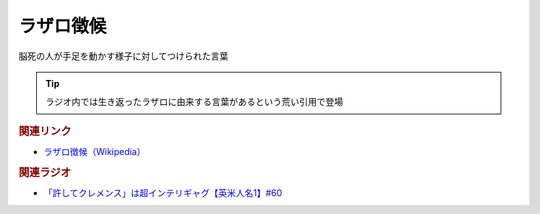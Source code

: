 ラザロ徴候
==========================================
.. glossary::
    ラザロ徴候 : ら

脳死の人が手足を動かす様子に対してつけられた言葉

.. tip:: 
  ラジオ内では生き返ったラザロに由来する言葉があるという荒い引用で登場


.. rubric:: 関連リンク
* `ラザロ徴候（Wikipedia） <https://ja.wikipedia.org/wiki/ラザロ徴候>`_ 

.. rubric:: 関連ラジオ
* `「許してクレメンス」は超インテリギャグ【英米人名1】#60`_

.. _「許してクレメンス」は超インテリギャグ【英米人名1】#60: https://www.youtube.com/watch?v=bkZbSiwHBWc

